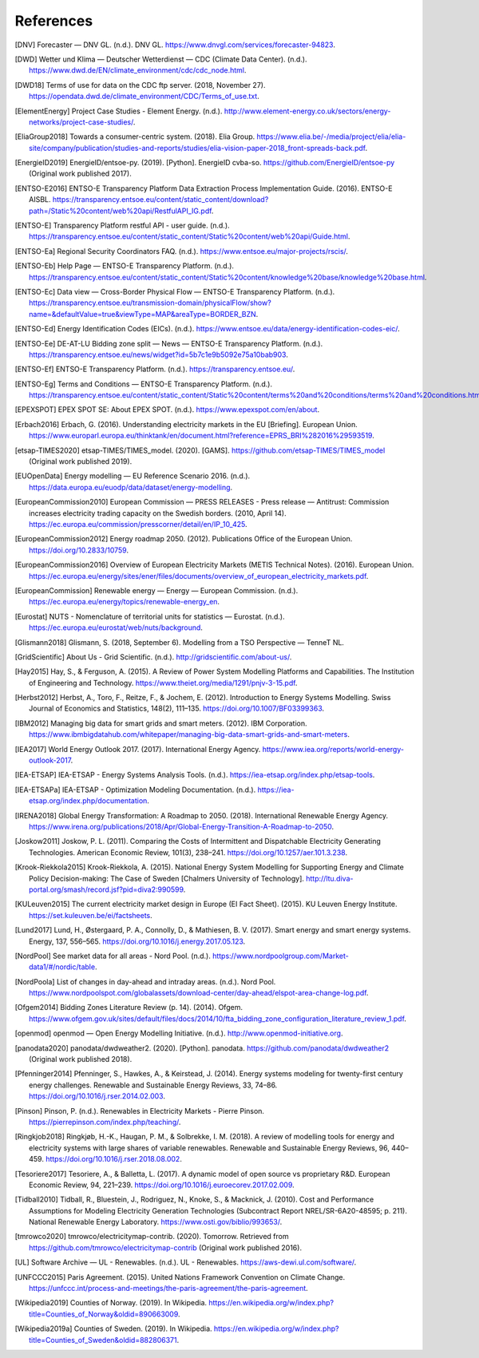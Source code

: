 References
==========

.. [DNV] Forecaster — DNV GL. (n.d.). DNV GL. https://www.dnvgl.com/services/forecaster-94823.
.. [DWD] Wetter und Klima — Deutscher Wetterdienst — CDC (Climate Data Center). (n.d.). https://www.dwd.de/EN/climate_environment/cdc/cdc_node.html.
.. [DWD18] Terms of use for data on the CDC ftp server. (2018, November 27). https://opendata.dwd.de/climate_environment/CDC/Terms_of_use.txt.
.. [ElementEnergy] Project Case Studies - Element Energy. (n.d.). http://www.element-energy.co.uk/sectors/energy-networks/project-case-studies/.
.. [EliaGroup2018] Towards a consumer-centric system. (2018). Elia Group. https://www.elia.be/-/media/project/elia/elia-site/company/publication/studies-and-reports/studies/elia-vision-paper-2018_front-spreads-back.pdf.
.. [EnergieID2019] EnergieID/entsoe-py. (2019). [Python]. EnergieID cvba-so. https://github.com/EnergieID/entsoe-py (Original work published 2017).
.. [ENTSO-E2016] ENTSO-E Transparency Platform Data Extraction Process Implementation Guide. (2016). ENTSO-E AISBL. https://transparency.entsoe.eu/content/static_content/download?path=/Static%20content/web%20api/RestfulAPI_IG.pdf.
.. [ENTSO-E] Transparency Platform restful API - user guide. (n.d.). https://transparency.entsoe.eu/content/static_content/Static%20content/web%20api/Guide.html.
.. [ENTSO-Ea] Regional Security Coordinators FAQ. (n.d.). https://www.entsoe.eu/major-projects/rscis/.
.. [ENTSO-Eb] Help Page — ENTSO-E Transparency Platform. (n.d.). https://transparency.entsoe.eu/content/static_content/Static%20content/knowledge%20base/knowledge%20base.html.
.. [ENTSO-Ec] Data view — Cross-Border Physical Flow — ENTSO-E Transparency Platform. (n.d.). https://transparency.entsoe.eu/transmission-domain/physicalFlow/show?name=&defaultValue=true&viewType=MAP&areaType=BORDER_BZN.
.. [ENTSO-Ed] Energy Identification Codes (EICs). (n.d.). https://www.entsoe.eu/data/energy-identification-codes-eic/.
.. [ENTSO-Ee] DE-AT-LU Bidding zone split — News — ENTSO-E Transparency Platform. (n.d.). https://transparency.entsoe.eu/news/widget?id=5b7c1e9b5092e75a10bab903.
.. [ENTSO-Ef] ENTSO-E Transparency Platform. (n.d.). https://transparency.entsoe.eu/.
.. [ENTSO-Eg] Terms and Conditions — ENTSO-E Transparency Platform. (n.d.). https://transparency.entsoe.eu/content/static_content/Static%20content/terms%20and%20conditions/terms%20and%20conditions.html.
.. [EPEXSPOT] EPEX SPOT SE: About EPEX SPOT. (n.d.). https://www.epexspot.com/en/about.
.. [Erbach2016] Erbach, G. (2016). Understanding electricity markets in the EU [Briefing]. European Union. https://www.europarl.europa.eu/thinktank/en/document.html?reference=EPRS_BRI%282016%29593519.
.. [etsap-TIMES2020] etsap-TIMES/TIMES_model. (2020). [GAMS]. https://github.com/etsap-TIMES/TIMES_model (Original work published 2019).
.. [EUOpenData] Energy modelling — EU Reference Scenario 2016. (n.d.). https://data.europa.eu/euodp/data/dataset/energy-modelling.
.. [EuropeanCommission2010] European Commission — PRESS RELEASES - Press release — Antitrust: Commission increases electricity trading capacity on the Swedish borders. (2010, April 14). https://ec.europa.eu/commission/presscorner/detail/en/IP_10_425.
.. [EuropeanCommission2012] Energy roadmap 2050. (2012). Publications Office of the European Union. https://doi.org/10.2833/10759.
.. [EuropeanCommission2016] Overview of European Electricity Markets (METIS Technical Notes). (2016). European Union. https://ec.europa.eu/energy/sites/ener/files/documents/overview_of_european_electricity_markets.pdf.
.. [EuropeanCommission] Renewable energy — Energy — European Commission. (n.d.). https://ec.europa.eu/energy/topics/renewable-energy_en.
.. [Eurostat] NUTS - Nomenclature of territorial units for statistics — Eurostat. (n.d.). https://ec.europa.eu/eurostat/web/nuts/background.
.. [Glismann2018] Glismann, S. (2018, September 6). Modelling from a TSO Perspective — TenneT NL.
.. [GridScientific] About Us - Grid Scientific. (n.d.). http://gridscientific.com/about-us/.
.. [Hay2015] Hay, S., & Ferguson, A. (2015). A Review of Power System Modelling Platforms and Capabilities. The Institution of Engineering and Technology. https://www.theiet.org/media/1291/pnjv-3-15.pdf.
.. [Herbst2012] Herbst, A., Toro, F., Reitze, F., & Jochem, E. (2012). Introduction to Energy Systems Modelling. Swiss Journal of Economics and Statistics, 148(2), 111–135. https://doi.org/10.1007/BF03399363.
.. [IBM2012] Managing big data for smart grids and smart meters. (2012). IBM Corporation. https://www.ibmbigdatahub.com/whitepaper/managing-big-data-smart-grids-and-smart-meters.
.. [IEA2017] World Energy Outlook 2017. (2017). International Energy Agency. https://www.iea.org/reports/world-energy-outlook-2017.
.. [IEA-ETSAP] IEA-ETSAP - Energy Systems Analysis Tools. (n.d.). https://iea-etsap.org/index.php/etsap-tools.
.. [IEA-ETSAPa] IEA-ETSAP - Optimization Modeling Documentation. (n.d.). https://iea-etsap.org/index.php/documentation.
.. [IRENA2018] Global Energy Transformation: A Roadmap to 2050. (2018). International Renewable Energy Agency. https://www.irena.org/publications/2018/Apr/Global-Energy-Transition-A-Roadmap-to-2050.
.. [Joskow2011] Joskow, P. L. (2011). Comparing the Costs of Intermittent and Dispatchable Electricity Generating Technologies. American Economic Review, 101(3), 238–241. https://doi.org/10.1257/aer.101.3.238.
.. [Krook-Riekkola2015] Krook-Riekkola, A. (2015). National Energy System Modelling for Supporting Energy and Climate Policy Decision-making: The Case of Sweden [Chalmers University of Technology]. http://ltu.diva-portal.org/smash/record.jsf?pid=diva2:990599.
.. [KULeuven2015] The current electricity market design in Europe (EI Fact Sheet). (2015). KU Leuven Energy Institute. https://set.kuleuven.be/ei/factsheets.
.. [Lund2017] Lund, H., Østergaard, P. A., Connolly, D., & Mathiesen, B. V. (2017). Smart energy and smart energy systems. Energy, 137, 556–565. https://doi.org/10.1016/j.energy.2017.05.123.
.. [NordPool] See market data for all areas - Nord Pool. (n.d.). https://www.nordpoolgroup.com/Market-data1/#/nordic/table.
.. [NordPoola] List of changes in day-ahead and intraday areas. (n.d.). Nord Pool. https://www.nordpoolspot.com/globalassets/download-center/day-ahead/elspot-area-change-log.pdf.
.. [Ofgem2014] Bidding Zones Literature Review (p. 14). (2014). Ofgem. https://www.ofgem.gov.uk/sites/default/files/docs/2014/10/fta_bidding_zone_configuration_literature_review_1.pdf.
.. [openmod] openmod — Open Energy Modelling Initiative. (n.d.). http://www.openmod-initiative.org.
.. [panodata2020] panodata/dwdweather2. (2020). [Python]. panodata. https://github.com/panodata/dwdweather2 (Original work published 2018).
.. [Pfenninger2014] Pfenninger, S., Hawkes, A., & Keirstead, J. (2014). Energy systems modeling for twenty-first century energy challenges. Renewable and Sustainable Energy Reviews, 33, 74–86. https://doi.org/10.1016/j.rser.2014.02.003.
.. [Pinson] Pinson, P. (n.d.). Renewables in Electricity Markets - Pierre Pinson. https://pierrepinson.com/index.php/teaching/.
.. [Ringkjob2018] Ringkjøb, H.-K., Haugan, P. M., & Solbrekke, I. M. (2018). A review of modelling tools for energy and electricity systems with large shares of variable renewables. Renewable and Sustainable Energy Reviews, 96, 440–459. https://doi.org/10.1016/j.rser.2018.08.002.
.. [Tesoriere2017] Tesoriere, A., & Balletta, L. (2017). A dynamic model of open source vs proprietary R&D. European Economic Review, 94, 221–239. https://doi.org/10.1016/j.euroecorev.2017.02.009.
.. [Tidball2010] Tidball, R., Bluestein, J., Rodriguez, N., Knoke, S., & Macknick, J. (2010). Cost and Performance Assumptions for Modeling Electricity Generation Technologies (Subcontract Report NREL/SR-6A20-48595; p. 211). National Renewable Energy Laboratory. https://www.osti.gov/biblio/993653/.
.. [tmrowco2020] tmrowco/electricitymap-contrib. (2020). Tomorrow. Retrieved from https://github.com/tmrowco/electricitymap-contrib (Original work published 2016).
.. [UL] Software Archive — UL - Renewables. (n.d.). UL - Renewables. https://aws-dewi.ul.com/software/.
.. [UNFCCC2015] Paris Agreement. (2015). United Nations Framework Convention on Climate Change. https://unfccc.int/process-and-meetings/the-paris-agreement/the-paris-agreement.
.. [Wikipedia2019] Counties of Norway. (2019). In Wikipedia. https://en.wikipedia.org/w/index.php?title=Counties_of_Norway&oldid=890663009.
.. [Wikipedia2019a] Counties of Sweden. (2019). In Wikipedia. https://en.wikipedia.org/w/index.php?title=Counties_of_Sweden&oldid=882806371.
